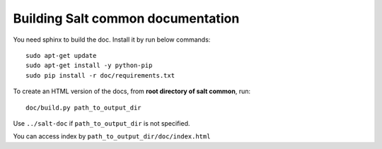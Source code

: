 Building Salt common documentation
==================================

You need sphinx to build the doc. Install it by run below commands::

  sudo apt-get update
  sudo apt-get install -y python-pip
  sudo pip install -r doc/requirements.txt

To create an HTML version of the docs, from **root directory of salt common**,
run::

  doc/build.py path_to_output_dir

Use ``../salt-doc`` if ``path_to_output_dir`` is not specified.

You can access index by ``path_to_output_dir/doc/index.html``
